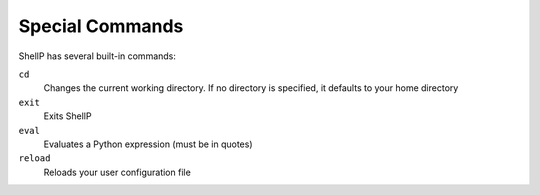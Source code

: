 Special Commands
================

ShellP has several built-in commands:

``cd``
   Changes the current working directory. If no directory is specified, it
   defaults to your home directory

``exit``
   Exits ShellP

``eval``
   Evaluates a Python expression (must be in quotes)

``reload``
   Reloads your user configuration file
